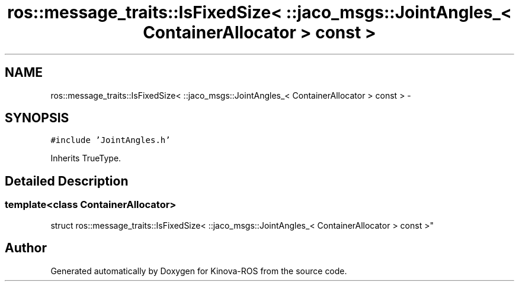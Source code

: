 .TH "ros::message_traits::IsFixedSize< ::jaco_msgs::JointAngles_< ContainerAllocator > const  >" 3 "Thu Mar 3 2016" "Version 1.0.1" "Kinova-ROS" \" -*- nroff -*-
.ad l
.nh
.SH NAME
ros::message_traits::IsFixedSize< ::jaco_msgs::JointAngles_< ContainerAllocator > const  > \- 
.SH SYNOPSIS
.br
.PP
.PP
\fC#include 'JointAngles\&.h'\fP
.PP
Inherits TrueType\&.
.SH "Detailed Description"
.PP 

.SS "template<class ContainerAllocator>
.br
struct ros::message_traits::IsFixedSize< ::jaco_msgs::JointAngles_< ContainerAllocator > const  >"


.SH "Author"
.PP 
Generated automatically by Doxygen for Kinova-ROS from the source code\&.
